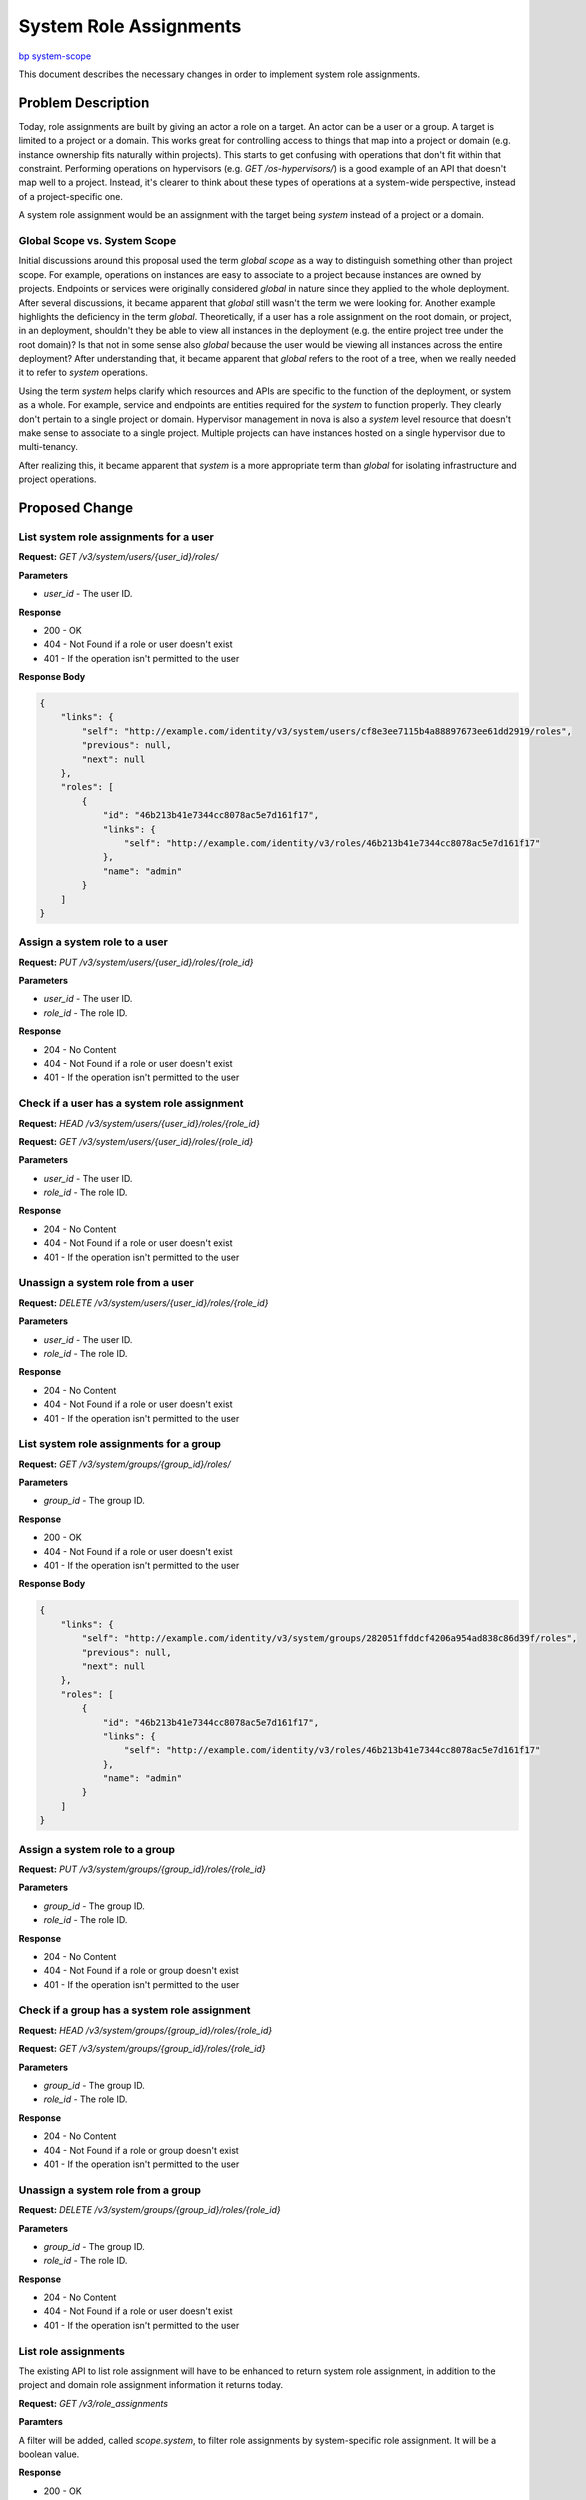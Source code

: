 ..
 This work is licensed under a Creative Commons Attribution 3.0 Unported
 License.

 http://creativecommons.org/licenses/by/3.0/legalcode

=======================
System Role Assignments
=======================

`bp system-scope <https://blueprints.launchpad.net/keystone/+spec/system-scope>`_

This document describes the necessary changes in order to implement system role
assignments.

Problem Description
===================

Today, role assignments are built by giving an actor a role on a target. An
actor can be a user or a group. A target is limited to a project or a domain.
This works great for controlling access to things that map into a project or
domain (e.g. instance ownership fits naturally within projects). This starts to
get confusing with operations that don't fit within that constraint. Performing
operations on hypervisors (e.g. `GET /os-hypervisors/`) is a good example of an
API that doesn't map well to a project. Instead, it's clearer to think about
these types of operations at a system-wide perspective, instead of a
project-specific one.

A system role assignment would be an assignment with the target being `system`
instead of a project or a domain.

Global Scope vs. System Scope
-----------------------------

Initial discussions around this proposal used the term *global scope* as a way
to distinguish something other than project scope. For example, operations on
instances are easy to associate to a project because instances are owned by
projects. Endpoints or services were originally considered *global* in nature
since they applied to the whole deployment. After several discussions, it
became apparent that *global* still wasn't the term we were looking for.
Another example highlights the deficiency in the term *global*. Theoretically,
if a user has a role assignment on the root domain, or project, in an
deployment, shouldn't they be able to view all instances in the deployment
(e.g. the entire project tree under the root domain)? Is that not in some sense
also *global* because the user would be viewing all instances across the entire
deployment? After understanding that, it became apparent that *global* refers
to the root of a tree, when we really needed it to refer to *system*
operations.

Using the term *system* helps clarify which resources and APIs are specific to
the function of the deployment, or system as a whole. For example, service and
endpoints are entities required for the *system* to function properly. They
clearly don't pertain to a single project or domain. Hypervisor management in
nova is also a *system* level resource that doesn't make sense to associate to
a single project. Multiple projects can have instances hosted on a single
hypervisor due to multi-tenancy.

After realizing this, it became apparent that *system* is a more appropriate
term than *global* for isolating infrastructure and project operations.

Proposed Change
===============

List system role assignments for a user
---------------------------------------

**Request:** `GET /v3/system/users/{user_id}/roles/`

**Parameters**

* `user_id` - The user ID.

**Response**

* 200 - OK
* 404 - Not Found if a role or user doesn't exist
* 401 - If the operation isn't permitted to the user

**Response Body**

.. code:: json

    {
        "links": {
            "self": "http://example.com/identity/v3/system/users/cf8e3ee7115b4a88897673ee61dd2919/roles",
            "previous": null,
            "next": null
        },
        "roles": [
            {
                "id": "46b213b41e7344cc8078ac5e7d161f17",
                "links": {
                    "self": "http://example.com/identity/v3/roles/46b213b41e7344cc8078ac5e7d161f17"
                },
                "name": "admin"
            }
        ]
    }

Assign a system role to a user
------------------------------

**Request:** `PUT /v3/system/users/{user_id}/roles/{role_id}`

**Parameters**

* `user_id` - The user ID.
* `role_id` - The role ID.

**Response**

* 204 - No Content
* 404 - Not Found if a role or user doesn't exist
* 401 - If the operation isn't permitted to the user

Check if a user has a system role assignment
--------------------------------------------

**Request:** `HEAD /v3/system/users/{user_id}/roles/{role_id}`

**Request:** `GET /v3/system/users/{user_id}/roles/{role_id}`

**Parameters**

* `user_id` - The user ID.
* `role_id` - The role ID.

**Response**

* 204 - No Content
* 404 - Not Found if a role or user doesn't exist
* 401 - If the operation isn't permitted to the user

Unassign a system role from a user
----------------------------------

**Request:** `DELETE /v3/system/users/{user_id}/roles/{role_id}`

**Parameters**

* `user_id` - The user ID.
* `role_id` - The role ID.

**Response**

* 204 - No Content
* 404 - Not Found if a role or user doesn't exist
* 401 - If the operation isn't permitted to the user

List system role assignments for a group
----------------------------------------

**Request:** `GET /v3/system/groups/{group_id}/roles/`

**Parameters**

* `group_id` - The group ID.

**Response**

* 200 - OK
* 404 - Not Found if a role or user doesn't exist
* 401 - If the operation isn't permitted to the user

**Response Body**

.. code:: json

    {
        "links": {
            "self": "http://example.com/identity/v3/system/groups/282051ffddcf4206a954ad838c86d39f/roles",
            "previous": null,
            "next": null
        },
        "roles": [
            {
                "id": "46b213b41e7344cc8078ac5e7d161f17",
                "links": {
                    "self": "http://example.com/identity/v3/roles/46b213b41e7344cc8078ac5e7d161f17"
                },
                "name": "admin"
            }
        ]
    }

Assign a system role to a group
-------------------------------

**Request:** `PUT /v3/system/groups/{group_id}/roles/{role_id}`

**Parameters**

* `group_id` - The group ID.
* `role_id` - The role ID.

**Response**

* 204 - No Content
* 404 - Not Found if a role or group doesn't exist
* 401 - If the operation isn't permitted to the user

Check if a group has a system role assignment
---------------------------------------------

**Request:** `HEAD /v3/system/groups/{group_id}/roles/{role_id}`

**Request:** `GET /v3/system/groups/{group_id}/roles/{role_id}`

**Parameters**

* `group_id` - The group ID.
* `role_id` - The role ID.

**Response**

* 204 - No Content
* 404 - Not Found if a role or group doesn't exist
* 401 - If the operation isn't permitted to the user

Unassign a system role from a group
-----------------------------------

**Request:** `DELETE /v3/system/groups/{group_id}/roles/{role_id}`

**Parameters**

* `group_id` - The group ID.
* `role_id` - The role ID.

**Response**

* 204 - No Content
* 404 - Not Found if a role or user doesn't exist
* 401 - If the operation isn't permitted to the user

List role assignments
---------------------

The existing API to list role assignment will have to be enhanced to return
system role assignment, in addition to the project and domain role assignment
information it returns today.

**Request:** `GET /v3/role_assignments`

**Paramters**

A filter will be added, called `scope.system`, to filter role assignments by
system-specific role assignment. It will be a boolean value.

**Response**

* 200 - OK
* 400 - Bad Request
* 404 - Not Found if a role or user doesn't exist
* 401 - If the operation isn't permitted to the user

**Response Body**

.. code:: json

    {
        "role_assignments": [
            {
                "role": {
                    "id": "d6c89e9121304b6f87de57b0500b0526"
                },
                "user": {
                    "id": "3f0c5f11e792494ab5de347696fa1421"
                },
                "scope": {
                    "domain": {
                        "id": "6bfbd79b010e4405b92731479cbbe8e7"
                    }
                },
                "links": {
                    "assignment": "http://example.com/identity/v3/domains/6bfbd79b010e4405b92731479cbbe8e7/users/3f0c5f11e792494ab5de347696fa1421/roles/d6c89e9121304b6f87de57b0500b0526"
                }
            },
            {
                "role": {
                    "id": "2fb8d689a8744a42af926ea4f8f929c7"
                },
                "group": {
                    "id": "a806d9029db7403e9869632aee082e5c"
                },
                "scope": {
                    "project": {
                        "id": "2fae742cb86543af825471ea6b63ccea"
                    }
                },
                "links": {
                    "assignment": "http://example.com/identity/v3/projects/2fae742cb86543af825471ea6b63ccea/groups/a806d9029db7403e9869632aee082e5c/roles/2fb8d689a8744a42af926ea4f8f929c7"
                }
            },
            {
                "group": {
                    "id": "1d8d919f37d94f308d007e72737cf10a"
                },
                "links": {
                    "assignment": "http://example.com/identity/v3/system/groups/1d8d919f37d94f308d007e72737cf10a/roles/b29d6fff51c43478b00bb16bfb771fc"
                },
                "role": {
                    "id": "ab29d6fff51c43478b00bb16bfb771fc"
                },
                "scope": {
                    "system": "true"
                }
            }
        ],
        "links": {
            "self": "http://example.com/identity/v3/role_assignments",
            "previous": null,
            "next": null
        }
    }

Authenticating for a system-scoped token
------------------------------------------

The following is an example request for a system-scoped token::


    {
        "auth": {
            "identity": {
                "methods": [
                    "password"
                ],
                "password": {
                    "user": {
                        "id": "8bbca32b850a4c22b64a1b7bc2c6bd13",
                        "password": "my-password"
                    }
                }
            },
            "scope": {
                "system": {
                    "all": true
                }
            }
        }
    }

An example response would be::

    {
        "token": {
            "audit_ids": [
                "doIh18J8RyW3jXF50FV26g"
            ],
            "catalog": [
                ...
            ],
            "expires_at": "2017-05-15T21:58:29.000000Z",
            "issued_at": "2017-05-15T20:58:29.000000Z",
            "methods": [
                "password"
            ],
            "system": {
                "all": true
            },
            "roles": [
                {
                    "id": "c2145c84a802413fbac71479250c9378",
                    "name": "observer"
                },
                {
                    "id": "fc2ec22e227941f8afd94a1587ac57d3",
                    "name": "admin"
                }
            ],
            "user": {
                "domain": {
                    "id": "default",
                    "name": "Default"
                },
                "id": "8bbca32b850a4c22b64a1b7bc2c6bd13",
                "name": "bob",
                "password_expires_at": null
            }
        }
    }

System scope can be consumed by existing policies::

    "system_admin": "role:admin and system:True"
    "system_reader": "role:reader and system:True"
    "admin_required": "rule:system_admin"

The attributes of a system token response can also be consumed by
`oslo.context` and exposed to services for scope checks using `context.scope =
'system'` or some other method. The process of relaying this information to the
consuming service will contain follow on work to the `oslo.context` library to
ensure it handles system-scoped tokens properly. The primary purpose of this
specification is to allow for the scoping of roles at a system level and
exposing that ability to end users. Work can be done in parallel to consume
this information in policy files or shared libraries.

System Roles, Implied Roles, & Inherited Roles
~~~~~~~~~~~~~~~~~~~~~~~~~~~~~~~~~~~~~~~~~~~~~~

Keystone supports other types of role behaviors. An administrator can have one
role imply another, or have roles be inherited according to the hierarchical
structure of projects. For example, if role ``Alpha`` implies role ``Beta``, a
user with role ``Alpha`` will automatically be given role ``Beta`` on the
target, since it's implied.  Another example is if a role assignment is allowed
to be inherited through a tree of projects. For example, if ``project C`` is
the parent of ``project D`` and a user has role ``Echo`` on  ``project C``, the
user also has role ``Echo`` on ``project D`` via role inheritance.  These
concepts are known respectively, as implied roles and inherited roles.

Part of introducing a system scoping mechanism is understanding how it applies
to these concepts. It is possible to apply both of these concepts to system
roles. A role assigned to a user on the system should be able to imply other
roles. There have been discussions about making the system a hierarchy
structure in the future. For example, what if a system was actually a tree of
regions. That would introduce another level of scope that allows users to have
role assignments on subsets of the entire system. This seems like a powerful
idea, but it does need more thought and discussion. For the time being, system
will be a single entity, but built to be refactored into a hierarchy later.

In conclusion, the initial implementation of system roles should support
implied role assignment. It should be flexible enough to support inherited
roles if the system entity ever evolves into a tree of regions or services.

Alternatives
------------

An alternative to this approach would be to leverage the `admin_project` in
order to achieve global scoping. The `admin_project` is a special project that
allows for elevated privileges if role assignments are given to that project.
Let's consider the following example. Let's say there is an `observer` role
that allows users to do perform read-only operations within a specific scope.
If Bob has the `observer` role on project `foo`, he should be able to view
things within that project. If Alice has the `observer` role on the
`admin_project`, she should be able to view things across the deployment, like
services and endpoints.

In this model, system scope is determined by a specific project and the role
assignments that project has. Every user that requires a system role (i.e.
admin, observer, support, etc) in a deployment will be required to have a role
assignment on the `admin_project`.

Benefits:

* Reuse of existing project scope mechanisms/tokens
* Leveraging the `is_admin_project` attribute of tokens
* Most of this work is already done
* Not necessary to change how scope is stored

Drawbacks:

* Automated tooling might have to handle this project separately (i.e. coding
  around an implementation detail of how policy is elevated) to ensure nothing
  happens to the `admin_project`
* Operators may find it confusing to have a role on a super-special project in
  order to have elevated privileges, which seems like an anti-pattern
* All users that require a system role of some kind must have a role assignment
  on the `admin_project`, this could result in a large number of role
  assignments on the `admin_project`
* Develop some sort of recovery plan in the event the `admin_project` is
  accidentally deleted
* Certain resources can't belong in system scope today (i.e. instances must be
  tied to a project), this approach doesn't stop users from creating resources
  within the `admin_project`, which would be the equivalent to a system-wide
  instance
* How does the `admin_project` conform to project hierarchy? Is it suppose to
  be kept in it's own subtree under the default domain or can it have child
  projects underneath it?

Roadmap
-------

The `is_admin_project` implementation exists in OpenStack today, is relayed
through keystone APIs, and present in some service policy files. It makes sense
to have compatibility for both moving forward. The `roadmap <https://etherpad.openstack.org/p/queens-PTG-keystone-policy-roadmap>`_
put together at the Queens PTG shows how we can improve admin-ness using both
approaches but end up in a place where system scope is required.

Security Impact
---------------

This type of scoping will allow OpenStack services to separate system
operations from project or domain scoped operations. The result will be an
improved security model across OpenStack. Note that a system-scoped token is
still a bearer token and allows the holder the ability to do things on the
deployment system.

Notifications Impact
--------------------

System scoping will be subject to the same notifications as project or domain
scope requests.

Other End User Impact
---------------------

This is highly dependent on how operators have configured their policy across
OpenStack. Ideally, this will give operators more tools to provide better
security in their deployments.

Performance Impact
------------------

None.

Other Deployer Impact
---------------------

Deployers will now have the ability to control system operations by leveraging
system role assignments. The ability will be available by default but a
migration won't be supplied to migrate existing policy workarounds since policy
can vary wildly across deployments.

An upgrade document can be provided to help operators visualize the process and
apply it to their specific policy scenario.

Developer Impact
----------------

This work will most-likely require some changes to testing both inside and
outside of keystone, in order to guarantee isolation of system operations from
project operations. Mitigating this will be a required work item of the
implementation.

Implementation
==============

Assignee(s)
-----------

Primary assignee:
  Lance Bragstad <lbragstad@gmail.com> lbragstad

Other contributors:
  None

Work Items
----------

* Add a new database table to support system assignments
* Implement system role assignments
* Implement scoping a token to a system context
* Migrate tempest testing to leverage system roles
* Clearly document possible upgrade paths for operators
* Implement system context in `oslo.policy` and `keystonemiddleware`

Follow on work items should be done to ensure system role assignments are
honored within policies across OpenStack:

* Ensure default policies adhere to system scope
* Ensure scope checks across projects enforce system scope


Dependencies
============

None.

Documentation Impact
====================

We will need to provide a more consistent authentication document that clearly
explains scope at the project and system level. A separate document that
describes possible upgrade paths from the existing system will also be a
requirement.

References
==========

None.
